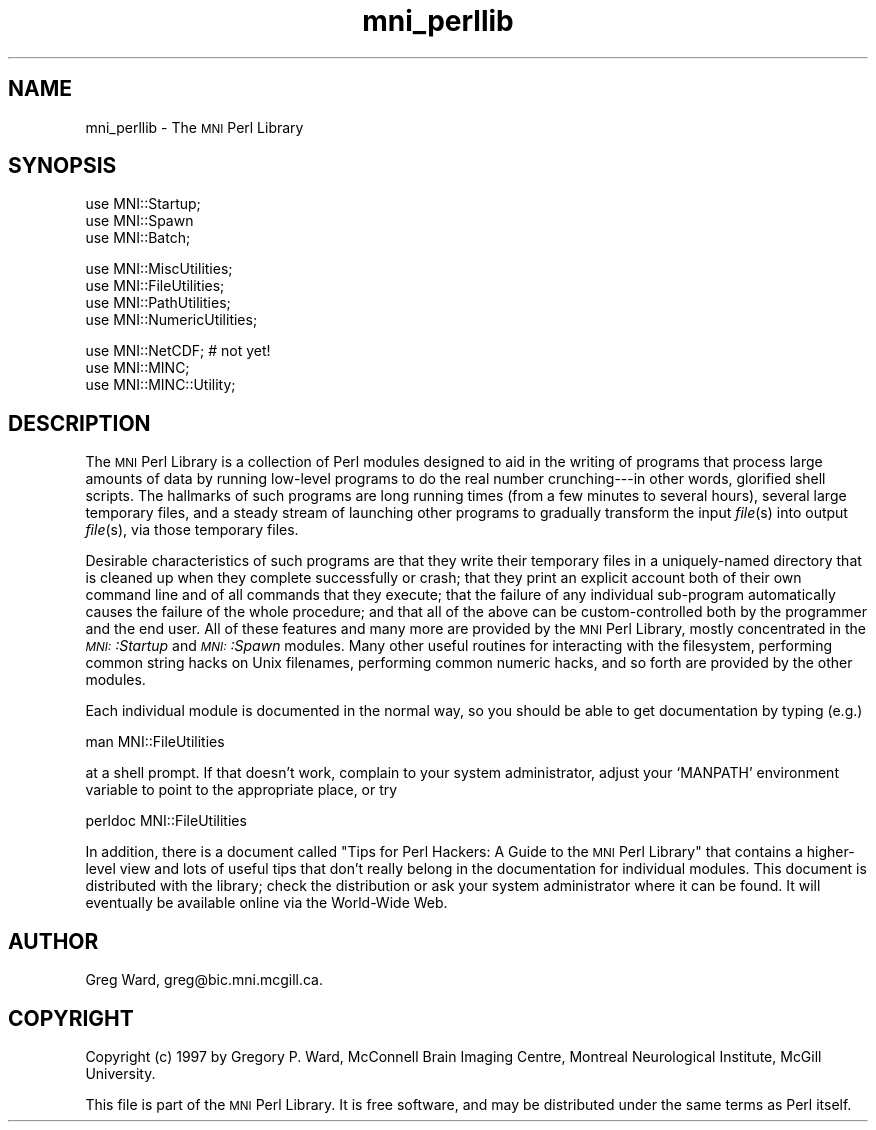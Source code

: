 .\" Automatically generated by Pod::Man version 1.02
.\" Mon Aug 29 19:37:34 2005
.\"
.\" Standard preamble:
.\" ======================================================================
.de Sh \" Subsection heading
.br
.if t .Sp
.ne 5
.PP
\fB\\$1\fR
.PP
..
.de Sp \" Vertical space (when we can't use .PP)
.if t .sp .5v
.if n .sp
..
.de Ip \" List item
.br
.ie \\n(.$>=3 .ne \\$3
.el .ne 3
.IP "\\$1" \\$2
..
.de Vb \" Begin verbatim text
.ft CW
.nf
.ne \\$1
..
.de Ve \" End verbatim text
.ft R

.fi
..
.\" Set up some character translations and predefined strings.  \*(-- will
.\" give an unbreakable dash, \*(PI will give pi, \*(L" will give a left
.\" double quote, and \*(R" will give a right double quote.  | will give a
.\" real vertical bar.  \*(C+ will give a nicer C++.  Capital omega is used
.\" to do unbreakable dashes and therefore won't be available.  \*(C` and
.\" \*(C' expand to `' in nroff, nothing in troff, for use with C<>
.tr \(*W-|\(bv\*(Tr
.ds C+ C\v'-.1v'\h'-1p'\s-2+\h'-1p'+\s0\v'.1v'\h'-1p'
.ie n \{\
.    ds -- \(*W-
.    ds PI pi
.    if (\n(.H=4u)&(1m=24u) .ds -- \(*W\h'-12u'\(*W\h'-12u'-\" diablo 10 pitch
.    if (\n(.H=4u)&(1m=20u) .ds -- \(*W\h'-12u'\(*W\h'-8u'-\"  diablo 12 pitch
.    ds L" ""
.    ds R" ""
.    ds C` `
.    ds C' '
'br\}
.el\{\
.    ds -- \|\(em\|
.    ds PI \(*p
.    ds L" ``
.    ds R" ''
'br\}
.\"
.\" If the F register is turned on, we'll generate index entries on stderr
.\" for titles (.TH), headers (.SH), subsections (.Sh), items (.Ip), and
.\" index entries marked with X<> in POD.  Of course, you'll have to process
.\" the output yourself in some meaningful fashion.
.if \nF \{\
.    de IX
.    tm Index:\\$1\t\\n%\t"\\$2"
.    .
.    nr % 0
.    rr F
.\}
.\"
.\" For nroff, turn off justification.  Always turn off hyphenation; it
.\" makes way too many mistakes in technical documents.
.hy 0
.if n .na
.\"
.\" Accent mark definitions (@(#)ms.acc 1.5 88/02/08 SMI; from UCB 4.2).
.\" Fear.  Run.  Save yourself.  No user-serviceable parts.
.bd B 3
.    \" fudge factors for nroff and troff
.if n \{\
.    ds #H 0
.    ds #V .8m
.    ds #F .3m
.    ds #[ \f1
.    ds #] \fP
.\}
.if t \{\
.    ds #H ((1u-(\\\\n(.fu%2u))*.13m)
.    ds #V .6m
.    ds #F 0
.    ds #[ \&
.    ds #] \&
.\}
.    \" simple accents for nroff and troff
.if n \{\
.    ds ' \&
.    ds ` \&
.    ds ^ \&
.    ds , \&
.    ds ~ ~
.    ds /
.\}
.if t \{\
.    ds ' \\k:\h'-(\\n(.wu*8/10-\*(#H)'\'\h"|\\n:u"
.    ds ` \\k:\h'-(\\n(.wu*8/10-\*(#H)'\`\h'|\\n:u'
.    ds ^ \\k:\h'-(\\n(.wu*10/11-\*(#H)'^\h'|\\n:u'
.    ds , \\k:\h'-(\\n(.wu*8/10)',\h'|\\n:u'
.    ds ~ \\k:\h'-(\\n(.wu-\*(#H-.1m)'~\h'|\\n:u'
.    ds / \\k:\h'-(\\n(.wu*8/10-\*(#H)'\z\(sl\h'|\\n:u'
.\}
.    \" troff and (daisy-wheel) nroff accents
.ds : \\k:\h'-(\\n(.wu*8/10-\*(#H+.1m+\*(#F)'\v'-\*(#V'\z.\h'.2m+\*(#F'.\h'|\\n:u'\v'\*(#V'
.ds 8 \h'\*(#H'\(*b\h'-\*(#H'
.ds o \\k:\h'-(\\n(.wu+\w'\(de'u-\*(#H)/2u'\v'-.3n'\*(#[\z\(de\v'.3n'\h'|\\n:u'\*(#]
.ds d- \h'\*(#H'\(pd\h'-\w'~'u'\v'-.25m'\f2\(hy\fP\v'.25m'\h'-\*(#H'
.ds D- D\\k:\h'-\w'D'u'\v'-.11m'\z\(hy\v'.11m'\h'|\\n:u'
.ds th \*(#[\v'.3m'\s+1I\s-1\v'-.3m'\h'-(\w'I'u*2/3)'\s-1o\s+1\*(#]
.ds Th \*(#[\s+2I\s-2\h'-\w'I'u*3/5'\v'-.3m'o\v'.3m'\*(#]
.ds ae a\h'-(\w'a'u*4/10)'e
.ds Ae A\h'-(\w'A'u*4/10)'E
.    \" corrections for vroff
.if v .ds ~ \\k:\h'-(\\n(.wu*9/10-\*(#H)'\s-2\u~\d\s+2\h'|\\n:u'
.if v .ds ^ \\k:\h'-(\\n(.wu*10/11-\*(#H)'\v'-.4m'^\v'.4m'\h'|\\n:u'
.    \" for low resolution devices (crt and lpr)
.if \n(.H>23 .if \n(.V>19 \
\{\
.    ds : e
.    ds 8 ss
.    ds o a
.    ds d- d\h'-1'\(ga
.    ds D- D\h'-1'\(hy
.    ds th \o'bp'
.    ds Th \o'LP'
.    ds ae ae
.    ds Ae AE
.\}
.rm #[ #] #H #V #F C
.\" ======================================================================
.\"
.IX Title "mni_perllib 3"
.TH mni_perllib 3 "version 0.07" "1997-08-06" "MNI Perl Library"
.UC
.SH "NAME"
mni_perllib \- The \s-1MNI\s0 Perl Library
.SH "SYNOPSIS"
.IX Header "SYNOPSIS"
.Vb 3
\&   use MNI::Startup;
\&   use MNI::Spawn
\&   use MNI::Batch;
.Ve
.Vb 4
\&   use MNI::MiscUtilities;
\&   use MNI::FileUtilities;
\&   use MNI::PathUtilities;
\&   use MNI::NumericUtilities;
.Ve
.Vb 3
\&   use MNI::NetCDF;                  # not yet!
\&   use MNI::MINC;
\&   use MNI::MINC::Utility;
.Ve
.SH "DESCRIPTION"
.IX Header "DESCRIPTION"
The \s-1MNI\s0 Perl Library is a collection of Perl modules designed to aid in
the writing of programs that process large amounts of data by running
low-level programs to do the real number crunching\-\-\-in other words,
glorified shell scripts.  The hallmarks of such programs are long
running times (from a few minutes to several hours), several large
temporary files, and a steady stream of launching other programs to
gradually transform the input \fIfile\fR\|(s) into output \fIfile\fR\|(s), via those
temporary files.  
.PP
Desirable characteristics of such programs are that they write their
temporary files in a uniquely-named directory that is cleaned up when
they complete successfully or crash; that they print an explicit account
both of their own command line and of all commands that they execute;
that the failure of any individual sub-program automatically causes the
failure of the whole procedure; and that all of the above can be
custom-controlled both by the programmer and the end user.  All of these
features and many more are provided by the \s-1MNI\s0 Perl Library, mostly
concentrated in the \fI\s-1MNI:\s0:Startup\fR and \fI\s-1MNI:\s0:Spawn\fR modules.  Many
other useful routines for interacting with the filesystem, performing
common string hacks on Unix filenames, performing common numeric hacks,
and so forth are provided by the other modules.
.PP
Each individual module is documented in the normal way, so you should be
able to get documentation by typing (e.g.)
.PP
.Vb 1
\&   man MNI::FileUtilities
.Ve
at a shell prompt.  If that doesn't work, complain to your system
administrator, adjust your \f(CW\*(C`MANPATH\*(C'\fR environment variable to point to
the appropriate place, or try
.PP
.Vb 1
\&   perldoc MNI::FileUtilities
.Ve
In addition, there is a document called \*(L"Tips for Perl Hackers: A Guide
to the \s-1MNI\s0 Perl Library\*(R" that contains a higher-level view and lots of
useful tips that don't really belong in the documentation for individual
modules.  This document is distributed with the library; check the
distribution or ask your system administrator where it can be found.
It will eventually be available online via the World-Wide Web.
.SH "AUTHOR"
.IX Header "AUTHOR"
Greg Ward, greg@bic.mni.mcgill.ca.
.SH "COPYRIGHT"
.IX Header "COPYRIGHT"
Copyright (c) 1997 by Gregory P. Ward, McConnell Brain Imaging Centre,
Montreal Neurological Institute, McGill University.
.PP
This file is part of the \s-1MNI\s0 Perl Library.  It is free software, and may
be distributed under the same terms as Perl itself.
